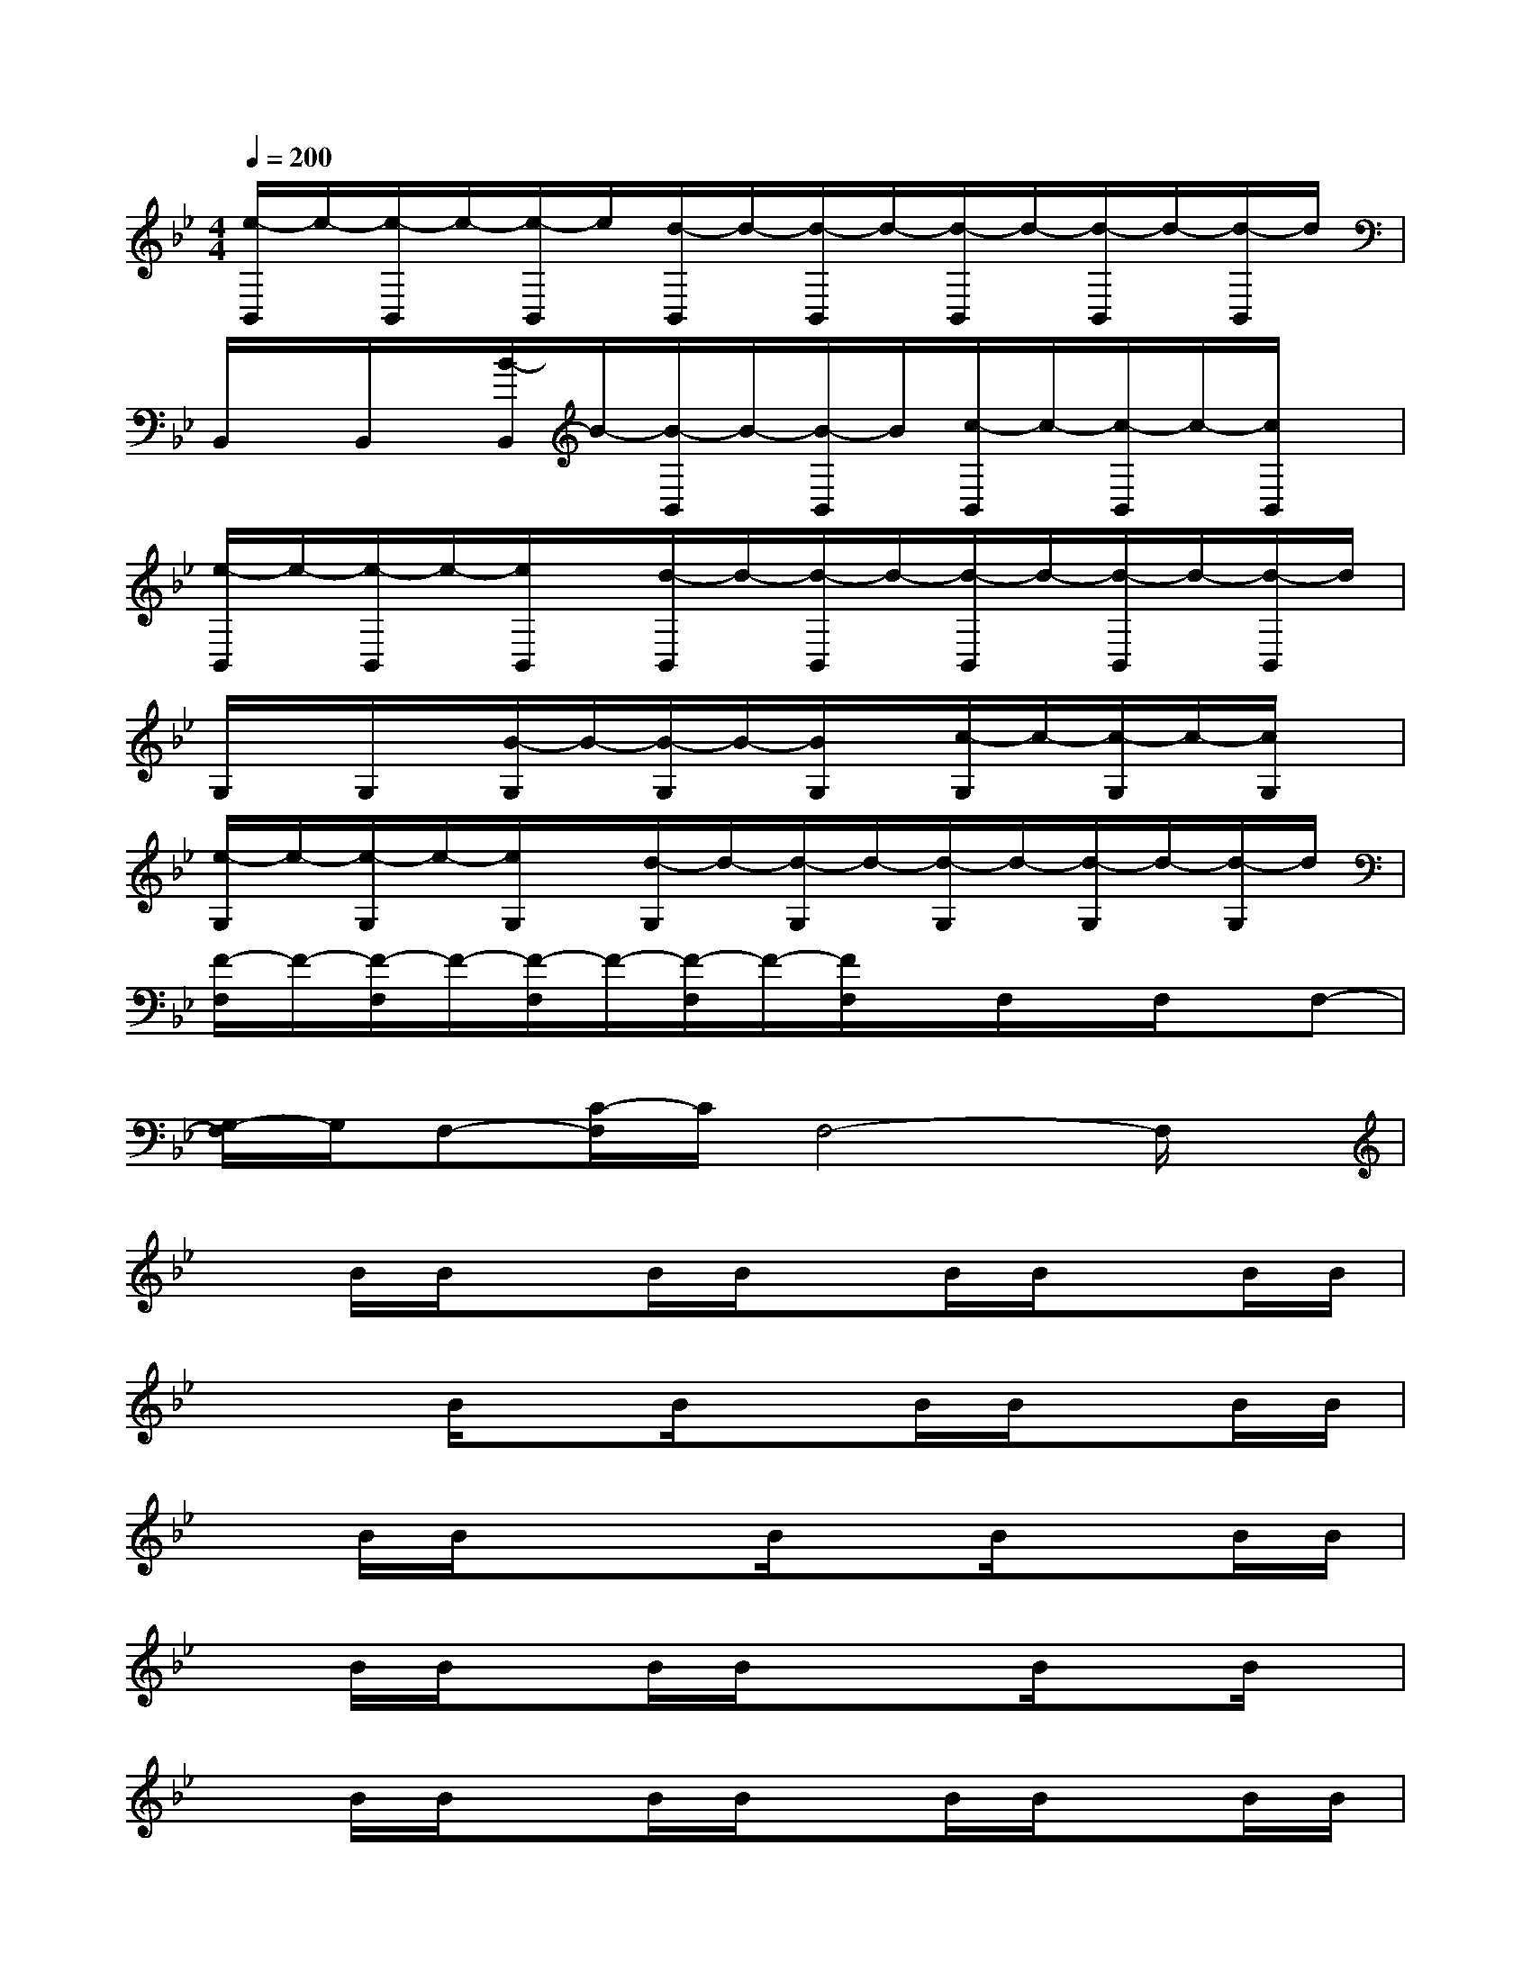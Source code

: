 X:1
T:
M:4/4
L:1/8
Q:1/4=200
K:Bb%2flats
V:1
[e/2-B,,/2]e/2-[e/2-B,,/2]e/2-[e/2-B,,/2]e/2[d/2-B,,/2]d/2-[d/2-B,,/2]d/2-[d/2-B,,/2]d/2-[d/2-B,,/2]d/2-[d/2-B,,/2]d/2|
B,,/2x/2B,,/2x/2[B/2-B,,/2]B/2-[B/2-B,,/2]B/2-[B/2-B,,/2]B/2[c/2-B,,/2]c/2-[c/2-B,,/2]c/2-[c/2B,,/2]x/2|
[e/2-B,,/2]e/2-[e/2-B,,/2]e/2-[e/2B,,/2]x/2[d/2-B,,/2]d/2-[d/2-B,,/2]d/2-[d/2-B,,/2]d/2-[d/2-B,,/2]d/2-[d/2-B,,/2]d/2|
G,/2x/2G,/2x/2[B/2-G,/2]B/2-[B/2-G,/2]B/2-[B/2G,/2]x/2[c/2-G,/2]c/2-[c/2-G,/2]c/2-[c/2G,/2]x/2|
[e/2-G,/2]e/2-[e/2-G,/2]e/2-[e/2G,/2]x/2[d/2-G,/2]d/2-[d/2-G,/2]d/2-[d/2-G,/2]d/2-[d/2-G,/2]d/2-[d/2-G,/2]d/2|
[F/2-F,/2]F/2-[F/2-F,/2]F/2-[F/2-F,/2]F/2-[F/2-F,/2]F/2-[F/2F,/2]x/2F,/2x/2F,/2x/2F,-|
[G,/2-F,/2]G,/2F,-[C/2-F,/2]C/2F,4-F,/2x/2|
xB/2B/2xB/2B/2xB/2B/2xB/2B/2|
xx/2B/2xB/2x3/2B/2B/2xB/2B/2|
xB/2B/2xx/2B/2xB/2x3/2B/2B/2|
xB/2B/2xB/2B/2xx/2B/2xB/2x/2|
xB/2B/2xB/2B/2xB/2B/2xB/2B/2|
xB/2B/2xx/2B/2xB/2x3/2B/2B/2|
xB/2B/2xx/2x3/2B/2x3/2B/2B/2|
xB/2B/2xx/2B/2xx/2x3/2B/2B/2|
[G8-D8-G,8-]